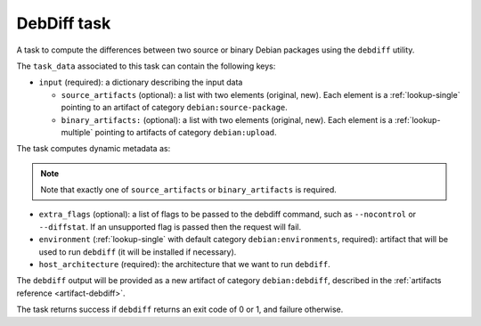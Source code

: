 .. _task-debdiff:

DebDiff task
------------

A task to compute the differences between two source or binary Debian packages using the ``debdiff`` utility.

The ``task_data`` associated to this task can contain the following keys:

* ``input`` (required): a dictionary describing the input data

  * ``source_artifacts`` (optional): a list with two elements (original, new).
    Each element is a :ref:`lookup-single` pointing to an artifact of
    category ``debian:source-package``.
  * ``binary_artifacts:`` (optional): a list with two elements (original, new).
    Each element is a :ref:`lookup-multiple` pointing to artifacts of
    category ``debian:upload``.

The task computes dynamic metadata as:

.. dynamic_data::
  :method: debusine.tasks.debdiff::DebDiff.build_dynamic_data


.. note::

  Note that exactly one of ``source_artifacts`` or ``binary_artifacts`` is required.

* ``extra_flags`` (optional): a list of flags to be passed to the debdiff command, such as ``--nocontrol`` or ``--diffstat``.
  If an unsupported flag is passed then the request will fail.

* ``environment`` (:ref:`lookup-single` with default category
  ``debian:environments``, required): artifact that will be used to run
  ``debdiff`` (it will be installed if necessary).

* ``host_architecture`` (required): the architecture that we want to run
  ``debdiff``.

The ``debdiff`` output will be provided as a new artifact of category ``debian:debdiff``, described in the :ref:`artifacts reference <artifact-debdiff>`.

The task returns success if ``debdiff`` returns an exit code of 0 or 1, and failure otherwise.
